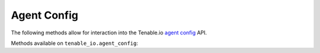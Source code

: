 Agent Config
============
.. py:module:: tenable.tenable_io.agent_config

The following methods allow for interaction into the Tenable.io 
`agent config`_ API.

.. _agent config:
    https://cloud.tenable.com/api#/resources/agent-config

Methods available on ``tenable_io.agent_config``:

.. rst-class:: hide-signature
.. py:class:: AgentConfigAPI

    .. automethod:: edit
    .. automethod:: details